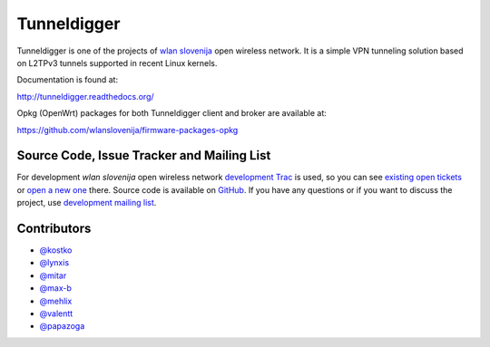 Tunneldigger
============

.. image:: https://travis-ci.org/wlanslovenija/tunneldigger.svg?branch=master
    :target: https://travis-ci.org/wlanslovenija/tunneldigger

Tunneldigger is one of the projects of `wlan slovenija`_ open wireless network.
It is a simple VPN tunneling solution based on L2TPv3 tunnels supported in
recent Linux kernels.

.. _wlan slovenija: https://wlan-si.net

Documentation is found at:

http://tunneldigger.readthedocs.org/

Opkg (OpenWrt) packages for both Tunneldigger client and broker are available at:

https://github.com/wlanslovenija/firmware-packages-opkg

Source Code, Issue Tracker and Mailing List
-------------------------------------------

For development *wlan slovenija* open wireless network `development Trac`_ is
used, so you can see `existing open tickets`_ or `open a new one`_ there. Source
code is available on GitHub_. If you have any questions or if you want to
discuss the project, use `development mailing list`_.

.. _development Trac: https://dev.wlan-si.net/wiki/Tunneldigger
.. _existing open tickets: https://dev.wlan-si.net/report/15
.. _open a new one: https://dev.wlan-si.net/newticket
.. _GitHub: https://github.com/wlanslovenija/tunneldigger
.. _development mailing list: https://wlan-si.net/lists/info/development

Contributors
------------

* `@kostko`_
* `@lynxis`_
* `@mitar`_
* `@max-b`_
* `@mehlix`_
* `@valentt`_
* `@papazoga`_

.. _@kostko: https://github.com/kostko
.. _@lynxis: https://github.com/lynxis
.. _@mitar: https://github.com/mitar
.. _@max-b: https://github.com/max-b
.. _@mehlix: https://github.com/mehlis
.. _@valentt: https://github.com/valentt
.. _@papazoga: https://github.com/papazoga
